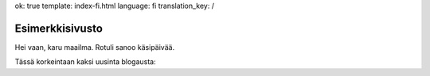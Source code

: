 ok: true
template: index-fi.html
language: fi
translation_key: /

Esimerkkisivusto
================

Hei vaan, karu maailma. Rotuli sanoo käsipäivää.

Tässä korkeintaan kaksi uusinta blogausta:
